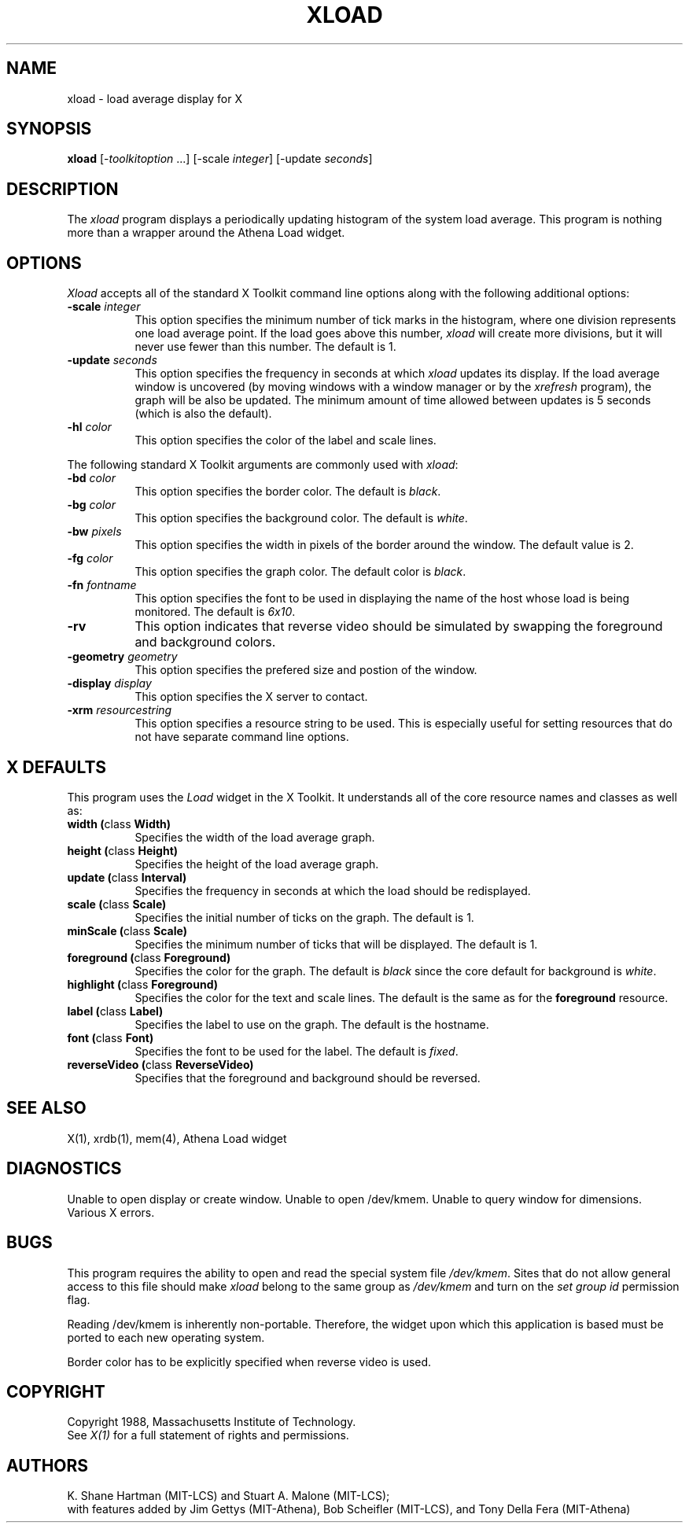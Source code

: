 .TH XLOAD 1 "1 March 1988" "X Version 11"
.SH NAME
xload - load average display for X
.SH SYNOPSIS
.B xload
[-\fItoolkitoption\fP ...] [-scale \fIinteger\fP] [-update \fIseconds\fP]
.SH DESCRIPTION
The 
.I xload 
program displays a periodically updating histogram of the system load average.
This program is nothing more than a wrapper around the Athena Load widget.
.SH OPTIONS
.PP
.I Xload
accepts all of the standard X Toolkit command line options along with the 
following additional options:
.PP
.TP 8
.B \-scale \fIinteger\fP
This option specifies the minimum number of tick marks in the histogram,
where one division represents one load average point.  If the load goes
above this number, \fIxload\fP will create more divisions, but it will never
use fewer than this number.  The default is 1.
.PP
.TP 8
.B \-update \fIseconds\fP
This option specifies the frequency in seconds at which
.I xload
updates its display.  If the load average window is uncovered (by moving 
windows with a window manager or by the \fIxrefresh\fP program), the graph
will be also be updated.  The minimum amount of time allowed between updates
is 5 seconds (which is also the default).
.TP 8
.B \-hl \fIcolor\fP
This option specifies the color of the label and scale lines.  
.PP
The following standard X Toolkit arguments are commonly used
with \fIxload\fP:
.PP
.TP 8
.B \-bd \fIcolor\fP
This option specifies the border color.
The default is \fIblack\fP.
.PP
.TP 8
.B \-bg \fIcolor\fP
This option specifies the background color.
The default is \fIwhite\fP.
.PP
.TP 8
.B \-bw \fIpixels\fP
This option specifies the width in pixels of the border around the window.
The default value is 2.
.PP
.TP 8
.B \-fg \fIcolor\fP
This option specifies the graph color.
The default color is \fIblack\fP.
.PP
.TP 8
.B \-fn \fIfontname\fP
This option specifies the font to be used in displaying the name of the 
host whose load is being monitored.  The default is \fI6x10\fP.
.PP
.TP 8
.B \-rv
This option indicates that reverse video should be simulated by swapping the
foreground and background colors.
.PP
.TP 8
.B \-geometry \fIgeometry\fP
This option specifies the prefered size and postion of the window.
.PP
.TP 8
.B \-display \fIdisplay\fP
This option specifies the X server to contact.
.PP
.TP 8
.B \-xrm \fIresourcestring\fP
This option specifies a resource string to be used.  This is especially
useful for setting resources that do not have separate command line options.
.SH "X DEFAULTS"
.PP
This program uses the 
.I Load
widget in the X Toolkit.  It understands all of the core resource names and
classes as well as:
.TP 8
.B width (\fPclass\fB Width)
Specifies the width of the load average graph.
.TP 8
.B height (\fPclass\fB Height)
Specifies the height of the load average graph.
.TP 8
.B update (\fPclass\fB Interval)
Specifies the frequency in seconds at which the load should be redisplayed.
.TP 8
.B scale (\fPclass\fB Scale)
Specifies the initial number of ticks on the graph.  The default is 1.
.TP 8
.B minScale (\fPclass\fB Scale)
Specifies the minimum number of ticks that will be displayed.  The default
is 1.
.TP 8
.B foreground (\fPclass\fB Foreground)
Specifies the color for the graph.  
The default is \fIblack\fP since the core default for background 
is \fIwhite\fP.
.TP 8
.B highlight (\fPclass\fB Foreground)
Specifies the color for the text and scale lines.  The default is the same
as for the \fBforeground\fP resource.
.TP 8
.B label (\fPclass\fB Label)
Specifies the label to use on the graph.  The default is the hostname.
.TP 8
.B font (\fPclass\fB Font)
Specifies the font to be used for the label.  The default is \fIfixed\fP.
.TP 8
.B reverseVideo (\fPclass\fB ReverseVideo)
Specifies that the foreground and background should be reversed.
.SH SEE ALSO
X(1), xrdb(1), mem(4), Athena Load widget
.SH DIAGNOSTICS
Unable to open display or create window. Unable to open /dev/kmem.
Unable to query window for dimensions. Various X errors.
.SH BUGS
This program requires the ability to open and read the special system
file \fI/dev/kmem\fP.  Sites that do not allow general access to this file
should make \fIxload\fP belong to the same group as \fI/dev/kmem\fP and
turn on the \fIset group id\fP permission flag.
.PP
Reading /dev/kmem is inherently non-portable.  Therefore, the widget upon
which this application is based must be ported to each new operating system.
.PP
Border color has to be explicitly specified when reverse video is used.
.SH COPYRIGHT
Copyright 1988, Massachusetts Institute of Technology.
.br
See \fIX(1)\fP for a full statement of rights and permissions.
.SH AUTHORS
K. Shane Hartman (MIT-LCS) and Stuart A. Malone (MIT-LCS);
.br
with features added by Jim Gettys (MIT-Athena), Bob Scheifler (MIT-LCS),
and Tony Della Fera (MIT-Athena)
